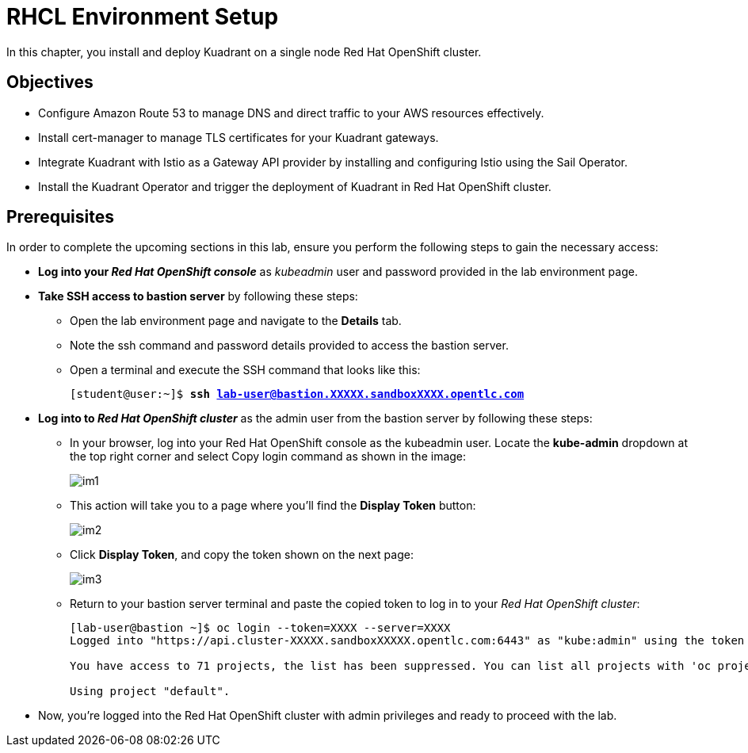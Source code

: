 = RHCL Environment Setup

In this chapter, you install and deploy Kuadrant on a single node Red Hat OpenShift cluster.

== Objectives

* Configure Amazon Route 53 to manage DNS and direct traffic to your AWS resources effectively.
* Install cert-manager to manage TLS certificates for your Kuadrant gateways.
* Integrate Kuadrant with Istio as a Gateway API provider by installing and configuring Istio using the Sail Operator.
* Install the Kuadrant Operator and trigger the deployment of Kuadrant in Red Hat OpenShift cluster.

== Prerequisites

In order to complete the upcoming sections in this lab, ensure you perform the following steps to gain the necessary access:

* **Log into your _Red Hat OpenShift console_** as __kubeadmin__ user and password provided in the lab environment page.

* **Take SSH access to bastion server** by following these steps:
** Open the lab environment page and navigate to the **Details** tab.
** Note the ssh command and password details provided to access the bastion server.
** Open a terminal and execute the SSH command that looks like this:
+
[subs="+quotes,+macros"]
----
[student@user:~]$ **ssh lab-user@bastion.XXXXX.sandboxXXXX.opentlc.com**
----

* **Log into to _Red Hat OpenShift cluster_** as the admin user from the bastion server by following these steps:
** In your browser, log into your Red Hat OpenShift console as the kubeadmin user. Locate the **kube-admin** dropdown at the top right corner and select Copy login command as shown in the image:
+
image::im1.png[align="center"]

** This action will take you to a page where you'll find the **Display Token** button:
+
image::im2.png[align="center"]

** Click **Display Token**, and copy the token shown on the next page:
+
image::im3.png[align="center"]

** Return to your bastion server terminal and paste the copied token to log in to your _Red Hat OpenShift cluster_:
+
[subs="+quotes,+macros"]
----
[lab-user@bastion ~]$ oc login --token=XXXX --server=XXXX
Logged into "https://api.cluster-XXXXX.sandboxXXXXX.opentlc.com:6443" as "kube:admin" using the token provided.

You have access to 71 projects, the list has been suppressed. You can list all projects with 'oc projects'

Using project "default".
----

* Now, you're logged into the Red Hat OpenShift cluster with admin privileges and ready to proceed with the lab.

